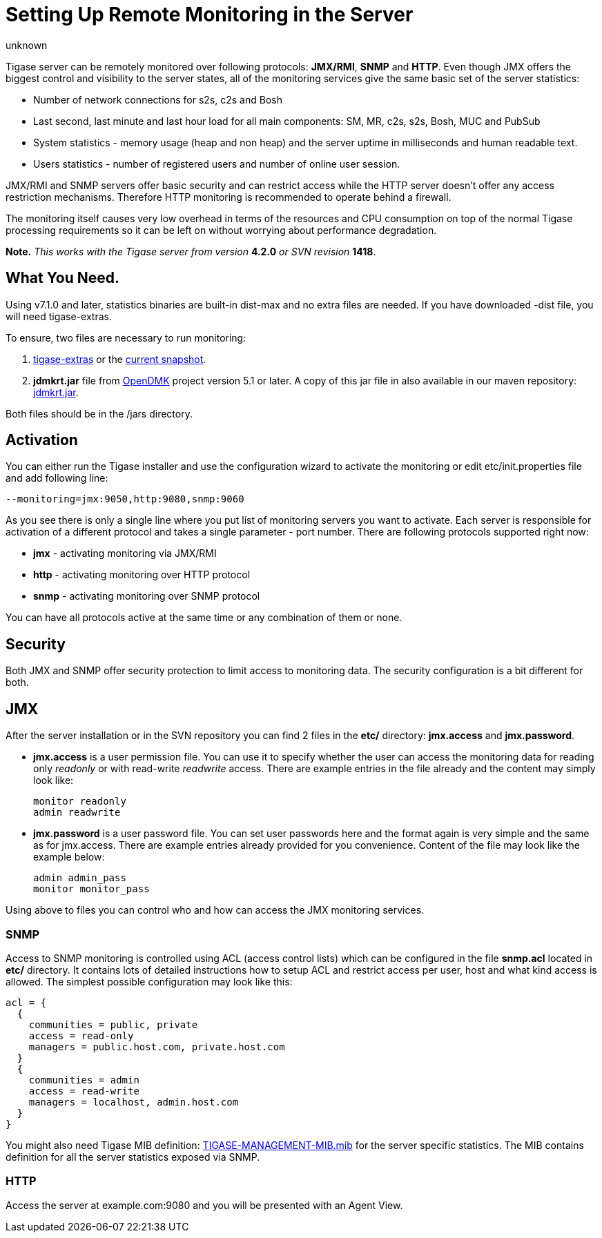 [[setUpRemoteMonitoring]]
Setting Up Remote Monitoring in the Server
==========================================
:author: unknown
:version: v1.0
:date: 2010-04-06 21:18

Tigase server can be remotely monitored over following protocols: *JMX/RMI*, *SNMP* and *HTTP*. Even though JMX offers the biggest control and visibility to the server states, all of the monitoring services give the same basic set of the server statistics:

- Number of network connections for s2s, c2s and Bosh
- Last second, last minute and last hour load for all main components: SM, MR, c2s, s2s, Bosh, MUC and PubSub
- System statistics - memory usage (heap and non heap) and the server uptime in milliseconds and human readable text.
- Users statistics - number of registered users and number of online user session.

JMX/RMI and SNMP servers offer basic security and can restrict access while the HTTP server doesn't offer any access restriction mechanisms. Therefore HTTP monitoring is recommended to operate behind a firewall.

The monitoring itself causes very low overhead in terms of the resources and CPU consumption on top of the normal Tigase processing requirements so it can be left on without worrying about performance degradation.

*Note.* _This works with the Tigase server from version_ *4.2.0* _or SVN revision_ *1418*.

What You Need.
--------------
Using v7.1.0 and later, statistics binaries are built-in dist-max and no extra files are needed.  If you have downloaded -dist file, you will need tigase-extras.

To ensure, two files are necessary to run monitoring:

. link:https://projects.tigase.org/projects/tigase-extras/files[tigase-extras] or the link:https://projects.tigase.org/projects/tigase-server/repositoryr[current snapshot].
. *jdmkrt.jar* file from link:https://opendmk.java.net/[OpenDMK] project version 5.1 or later. A copy of this jar file in also available in our maven repository: link:http://maven.tigase.org/openDMK/jdmkrt/1.0-b02/[jdmkrt.jar].

Both files should be in the /jars directory.


[[monitoring_activation]]
Activation
----------

You can either run the Tigase installer and use the configuration wizard to activate the monitoring or edit etc/init.properties file and add following line:

[source,bash]
-------------------------------------
--monitoring=jmx:9050,http:9080,snmp:9060
-------------------------------------

As you see there is only a single line where you put list of monitoring servers you want to activate. Each server is responsible for activation of a different protocol and takes a single parameter - port number. There are following protocols supported right now:

- *jmx* - activating monitoring via JMX/RMI
- *http* - activating monitoring over HTTP protocol
- *snmp* - activating monitoring over SNMP protocol

You can have all protocols active at the same time or any combination of them or none.

Security
--------

Both JMX and SNMP offer security protection to limit access to monitoring data. The security configuration is a bit different for both.

[[monitoring_jmx]]
JMX
---


After the server installation or in the SVN repository you can find 2 files in the *etc/* directory: *jmx.access* and *jmx.password*.

- *jmx.access* is a user permission file. You can use it to specify whether the user can access the monitoring data for reading only 'readonly' or with read-write 'readwrite' access. There are example entries in the file already and the content may simply look like:
+
[source,bash]
-------------------------------------
monitor readonly
admin readwrite
-------------------------------------

- *jmx.password* is a user password file. You can set user passwords here and the format again is very simple and the same as for jmx.access. There are example entries already provided for you convenience. Content of the file may look like the example below:
+
[source,bash]
-------------------------------------
admin admin_pass
monitor monitor_pass
-------------------------------------

Using above to files you can control who and how can access the JMX monitoring services.

SNMP
~~~~

Access to SNMP monitoring is controlled using ACL (access control lists) which can be configured in the file  *snmp.acl* located in *etc/* directory. It contains lots of detailed instructions how to setup ACL and restrict access per user, host and what kind access is allowed. The simplest possible configuration may look like this:

[source,bash]
-------------------------------------
acl = {
  {
    communities = public, private
    access = read-only
    managers = public.host.com, private.host.com
  }
  {
    communities = admin
    access = read-write
    managers = localhost, admin.host.com
  }
}
-------------------------------------

You might also need Tigase MIB definition: link:https://projects.tigase.org/projects/tigase-server/repository/changes/src/main/resources/mib/JVM-MANAGEMENT-MIB.mib[TIGASE-MANAGEMENT-MIB.mib] for the server specific statistics. The MIB contains definition for all the server statistics exposed via SNMP.

HTTP
~~~~
Access the server at example.com:9080 and you will be presented with an Agent View.
